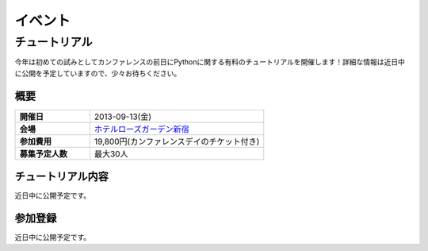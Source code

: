 イベント
========

チュートリアル
--------------
今年は初めての試みとしてカンファレンスの前日にPythonに関する有料のチュートリアルを開催します！詳細な情報は近日中に公開を予定していますので、少々お待ちください。

概要
~~~~

.. list-table::
   :widths: 30 70
   :stub-columns: 1

   * - 開催日
     - 2013-09-13(金)
   * - 会場
     - `ホテルローズガーデン新宿 <http://www.hotel-rosegarden.jp/access/>`_
   * - 参加費用
     - 19,800円(カンファレンスデイのチケット付き)
   * - 募集予定人数
     - 最大30人

チュートリアル内容
~~~~~~~~~~~~~~~~~~
近日中に公開予定です。

参加登録
~~~~~~~~
近日中に公開予定です。
